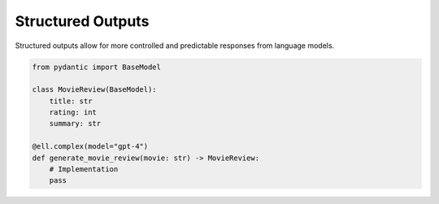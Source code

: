 ===================
Structured Outputs
===================

Structured outputs allow for more controlled and predictable responses from language models.

.. code-block:: python

   from pydantic import BaseModel

   class MovieReview(BaseModel):
       title: str
       rating: int
       summary: str

   @ell.complex(model="gpt-4")
   def generate_movie_review(movie: str) -> MovieReview:
       # Implementation
       pass